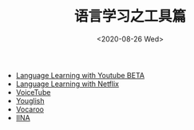 #+TITLE: 语言学习之工具篇
#+DATE: <2020-08-26 Wed>

[[file:./images/iina.png]]





+ [[https://chrome.google.com/webstore/detail/language-learning-with-yo/jkhhdcaafjabenpmpcpgdjiffdpmmcjb?hl=en][Language Learning with Youtube BETA]]
+ [[https://chrome.google.com/webstore/detail/language-learning-with-ne/hoombieeljmmljlkjmnheibnpciblicm?hl=en][Language Learning with Netflix]]
+ [[https://www.voicetube.com/][VoiceTube]]
+ [[https://youglish.com/][Youglish]]
+ [[https://vocaroo.com/][Vocaroo]]
+ [[https://iina.io/][IINA]]
